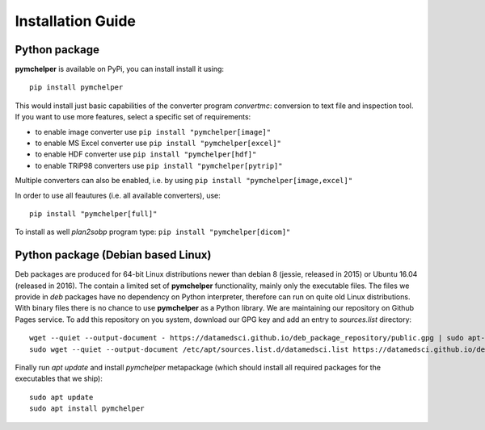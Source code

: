 .. highlight:: bash

.. role:: bash(code)
   :language: bash

Installation Guide
==================


Python package
--------------

**pymchelper** is available on PyPi, you can install install it using::

    pip install pymchelper

This would install just basic capabilities of the converter program `convertmc`: conversion to text file and inspection tool.
If you want to use more features, select a specific set of requirements:

- to enable image converter use ``pip install "pymchelper[image]"``
- to enable MS Excel converter use ``pip install "pymchelper[excel]"``
- to enable HDF converter use ``pip install "pymchelper[hdf]"``
- to enable TRiP98 converters use ``pip install "pymchelper[pytrip]"``

Multiple converters can also be enabled, i.e. by using ``pip install "pymchelper[image,excel]"``

In order to use all feautures (i.e. all available converters), use::

    pip install "pymchelper[full]"

To install as well `plan2sobp` program type: ``pip install "pymchelper[dicom]"``


Python package (Debian based Linux)
-----------------------------------

Deb packages are produced for 64-bit Linux distributions newer than debian 8 (jessie, released in 2015) or Ubuntu 16.04 (released in 2016).
The contain a limited set of **pymchelper** functionality, mainly only the executable files.
The files we provide in `deb` packages have no dependency on Python interpreter, therefore can run on quite old Linux distributions.
With binary files there is no chance to use **pymchelper** as a Python library.
We are maintaining our repository on Github Pages service. To add this repository on you system, download our GPG key and add an entry to `sources.list` directory::


   wget --quiet --output-document - https://datamedsci.github.io/deb_package_repository/public.gpg | sudo apt-key add -
   sudo wget --quiet --output-document /etc/apt/sources.list.d/datamedsci.list https://datamedsci.github.io/deb_package_repository/datamedsci.list

Finally run `apt update` and install `pymchelper` metapackage (which should install all required packages for the executables that we ship)::


   sudo apt update
   sudo apt install pymchelper
